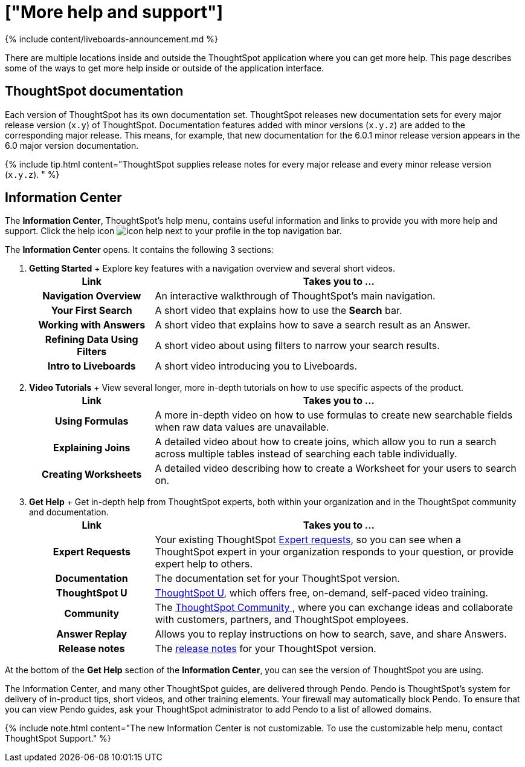 = ["More help and support"]
:last_updated: 11/05/2021
:permalink: /:collection/:path.html
:sidebar: mydoc_sidebar
:summary: There are many locations on the web where you can find help for ThoughtSpot.

{% include content/liveboards-announcement.md %}

There are multiple locations inside and outside the ThoughtSpot application where you can get more help.
This page describes some of the ways to get more help inside or outside of the application interface.

== ThoughtSpot documentation

Each version of ThoughtSpot has its own documentation set.
ThoughtSpot releases new documentation sets for every major release version (`x.y`) of ThoughtSpot.
Documentation features added with minor versions (`x.y.z`) are added to the corresponding major release.
This means, for example, that new documentation for the 6.0.1 minor release version appears in the 6.0 major version documentation.

{% include tip.html content="ThoughtSpot supplies release notes for every major release and every minor release version (`x.y.z`).
" %}

== Information Center

The *Information Center*, ThoughtSpot's help menu, contains useful information and links to provide you with more help and support.
Click the help icon image:{{ site.baseurl }}/images/icon-help.png[] next to your profile in the top navigation bar.

The *Information Center* opens.
It contains the following 3 sections:

. *Getting Started* +  Explore key features with a navigation overview and several short videos.+++<table>++++++<colgroup>++++++<col style="width:25%">++++++</col>+++
    +++<col style="width:75%">++++++</col>++++++</colgroup>+++
   +++<tr>++++++<th>+++Link+++</th>+++
     +++<th>+++Takes you to \...+++</th>++++++</tr>+++
   +++<tr>++++++<th>+++Navigation Overview+++</th>+++
     +++<td>+++An interactive walkthrough of ThoughtSpot's main navigation.+++</td>++++++</tr>+++
   +++<tr>++++++<th>+++Your First Search+++</th>+++
     +++<td>+++A short video that explains how to use the +++<strong>+++Search+++</strong>+++ bar.+++</td>++++++</tr>+++
   +++<tr>++++++<th>+++Working with Answers+++</th>+++
     +++<td>+++A short video that explains how to save a search result as an Answer.+++</td>++++++</tr>+++
   +++<tr>++++++<th>+++Refining Data Using Filters+++</th>+++
     +++<td>+++A short video about using filters to narrow your search results.+++</td>++++++</tr>+++
   +++<tr>++++++<th>+++Intro to Liveboards+++</th>+++
     +++<td>+++A short video introducing you to Liveboards.+++</td>++++++</tr>++++++</table>+++
. *Video Tutorials* +  View several longer, more in-depth tutorials on how to use specific aspects of the product.+++<table>++++++<colgroup>++++++<col style="width:25%">++++++</col>+++
    +++<col style="width:75%">++++++</col>++++++</colgroup>+++
   +++<tr>++++++<th>+++Link+++</th>+++
     +++<th>+++Takes you to \...+++</th>++++++</tr>+++
   +++<tr>++++++<th>+++Using Formulas+++</th>+++
     +++<td>+++A more in-depth video on how to use formulas to create new searchable fields when raw data values are unavailable.+++</td>++++++</tr>+++
   +++<tr>++++++<th>+++Explaining Joins+++</th>+++
     +++<td>+++A detailed video about how to create joins, which allow you to run a search across multiple tables instead of searching each table individually.+++</td>++++++</tr>+++
   +++<tr>++++++<th>+++Creating Worksheets+++</th>+++
     +++<td>+++A detailed video describing how to create a Worksheet for your users to search on.+++</td>++++++</tr>++++++</table>+++
. *Get Help* +  Get in-depth help from ThoughtSpot experts, both within your organization and in the ThoughtSpot community and documentation.+++<table>++++++<colgroup>++++++<col style="width:25%">++++++</col>+++
    +++<col style="width:75%">++++++</col>++++++</colgroup>+++
   +++<tr>++++++<th>+++Link+++</th>+++
     +++<th>+++Takes you to \...+++</th>++++++</tr>+++
   +++<tr>++++++<th>+++Expert Requests+++</th>+++
     +++<td>+++Your existing ThoughtSpot +++<a href="{{ site.baseurl }}/end-user/search/ask-an-expert.html">+++Expert requests+++</a>+++, so you can see when a ThoughtSpot expert in your organization responds to your question, or provide expert help to others.+++</td>++++++</tr>+++
   +++<tr>++++++<th>+++Documentation+++</th>+++
     +++<td>+++The documentation set for your ThoughtSpot version.+++</td>++++++</tr>+++
   +++<tr>++++++<th>+++ThoughtSpot U+++</th>+++
     +++<td>++++++<a href="https://training.thoughtspot.com/" target="_blank">+++ThoughtSpot U+++</a>+++, which offers free, on-demand, self-paced video training.+++</td>++++++</tr>+++
   +++<tr>++++++<th>+++Community+++</th>+++
     +++<td>+++The +++<a href="https://community.thoughtspot.com/s/" target="_blank">+++ThoughtSpot Community +++</a>+++, where you can exchange ideas and collaborate with customers, partners, and ThoughtSpot employees.+++</td>++++++</tr>+++
   +++<tr>++++++<th>+++Answer Replay+++</th>+++
     +++<td>+++Allows you to replay instructions on how to search, save, and share Answers.+++</td>++++++</tr>+++
   +++<tr>++++++<th>+++Release notes+++</th>+++
     +++<td>+++The +++<a href="{{ site.baseurl }}/release/notes.html">+++release notes+++</a>+++ for your ThoughtSpot version.+++</td>++++++</tr>++++++</table>+++

At the bottom of the *Get Help* section of the *Information Center*, you can see the version of ThoughtSpot you are using.

The Information Center, and many other ThoughtSpot guides, are delivered through Pendo.
Pendo is ThoughtSpot's system for delivery of in-product tips, short videos, and other training elements.
Your firewall may automatically block Pendo.
To ensure that you can view Pendo guides, ask your ThoughtSpot administrator to add Pendo to a list of allowed domains.

{% include note.html content="The new Information Center is not customizable.
To use the customizable help menu, contact ThoughtSpot Support." %}
